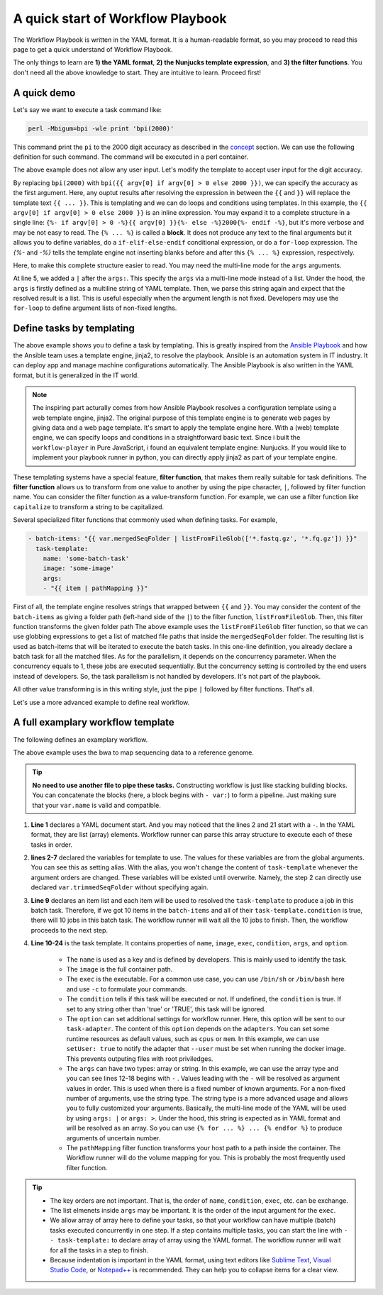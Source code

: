 ==================================
A quick start of Workflow Playbook
==================================

The Workflow Playbook is written in the YAML format. It is a human-readable format,
so you may proceed to read this page to get a quick understand of Workflow Playbook.

The only things to learn are **1) the YAML format**, **2) the Nunjucks template expression**, and **3) the filter functions**.
You don't need all the above knowledge to start. They are intuitive to learn. Proceed first!

.. seealso::

    If you are not familiar with the YAML format, you may see the `YAML syntax page <https://docs.ansible.com/ansible/latest/reference_appendices/YAMLSyntax.html>`_ and its see also section at the bottom of that page.
    For the Nunjucks template, please see `the Nunjucks templating <https://mozilla.github.io/nunjucks/templating.html>`_.


------------
A quick demo
------------

Let's say we want to execute a task command like:

.. code-block:: shell

    perl -Mbigum=bpi -wle print 'bpi(2000)'

This command print the ``pi`` to the 2000 digit accuracy as described in the `concept <concept.html>`_ section.
We can use the following definition for such command.
The command will be executed in a perl container.

.. code-block:: yaml
    :linenos:

    - task-template:
        name: calculate-pi
        image: perl
        exec: perl
        args:
        - "-Mbignum=bpi"
        - "-wle"
        - "print bpi(2000)"


The above example does not allow any user input. Let's modify the template to accept user input for the digit accuracy.


.. code-block:: yaml
    :linenos:

    - task-tempalte:
        name: calculate-pi
        image: perl
        exec: perl
        args:
        - "-Mbignum=bpi"
        - "-wle"
        - "print bpi({{ argv[0] if argv[0] > 0 else 2000 }})"

By replacing ``bpi(2000)`` with ``bpi({{ argv[0] if argv[0] > 0 else 2000 }})``, we can specify the accuracy as the first argument.
Here, any ouptut results after resolving the expression in between the ``{{`` and ``}}`` will replace the template text ``{{ ... }}``. This is templating and we can do loops and conditions using templates.
In this example, the ``{{ argv[0] if argv[0] > 0 else 2000 }}`` is an inline expression. You may expand it to a complete structure in a single line: ``{%- if argv[0] > 0 -%}{{ argv[0] }}{%- else -%}2000{%- endif -%}``, but it's more verbose and may be not easy to read.
The ``{% ... %}`` is called a **block**. It does not produce any text to the final arguments but it allows you to define variables, do a ``if-elif-else-endif`` conditional expression, or do a ``for-loop`` expression.
The `{%-` and `-%}` tells the template engine not inserting blanks before and after this ``{% ... %}`` expression, respectively.

Here, to make this complete structure easier to read. You may need the multi-line mode for the ``args`` arguments.

.. code-block:: yaml
    :linenos:

    - task-template:
        name: calculate-pi
        image: perl
        exec: perl
        args: |
          - "-Mbignum=bpi"
          - "-wle"
          {% if argv[0] %}
          - "print bpi({{ argv[0] }})"
          {% else %}
          - "print bpi(2000)"
          {% endif %}

At line 5, we added a ``|`` after the ``args:``. This specify the ``args`` via a multi-line mode instead of a list.
Under the hood, the ``args`` is firstly defined as a multiline string of YAML template. Then, we parse this string again and expect that the resolved result is a list. 
This is useful especially when the argument length is not fixed. Developers may use the ``for-loop`` to define argument lists of non-fixed lengths.

.. code-block:: yaml
    :linenos:

    args: |
      {% for element in collection %}
      - "{{element}}"
      {% endfor %}


.. seealso::
    
    There are many kinds of multi-line syntaxes, such as ``>``, ``>+``, ``|``, ``|+``, ``|-`` and others. They all have different meanings.
    For a more detailed multiline mode, please see `Multiline syntax in the YAML format <https://yaml-multiline.info/>`_

    For most of the time, you only use ``|`` and ``>-``. You use ``|`` after ``args:`` to specify arguments like the above example, and you use ``>-`` to specify a one liner argument, such as the command argument of ``bash -c``.


--------------------------
Define tasks by templating
--------------------------
The above example shows you to define a task by templating.
This is greatly inspired from the `Ansible Playbook <https://docs.ansible.com/ansible/latest/user_guide/playbooks.html>`_ and how the Ansible team uses a template engine, jinja2, to resolve the playbook. Ansible is an automation system in IT industry. It can deploy app and manage machine configurations automatically. The Ansible Playbook is also written in the YAML format, but it is generalized in the IT world.

.. note::

    The inspiring part acturally comes from how Ansible Playbook resolves a configuration template using a web template engine, jinja2.
    The original purpose of this template engine is to generate web pages by giving data and a web page template. It's smart to apply the template engine here.
    With a (web) template engine, we can specify loops and conditions in a straightforward basic text.
    Since i built the ``workflow-player`` in Pure JavaScript, i found an equivalent template engine: Nunjucks. If you would like to implement your playbook runner in python, you can directly apply jinja2 as part of your template engine.

These templating systems have a special feature, **filter function**, that makes them really suitable for task definitions.
The **filter function** allows us to transform from one value to another by using the pipe character, ``|``, followed by filter function name.
You can consider the filter function as a value-transform function.
For example, we can use a filter function like ``capitalize`` to transform a string to be capitalized.

Several specialized filter functions that commonly used when defining tasks. For example,

.. code-block:: yaml

    - batch-items: "{{ var.mergedSeqFolder | listFromFileGlob(['*.fastq.gz', '*.fq.gz']) }}"
      task-template:
        name: 'some-batch-task'
        image: 'some-image'
        args:
        - "{{ item | pathMapping }}"

First of all, the template engine resolves strings that wrapped between ``{{`` and ``}}``.
You may consider the content of the ``batch-items`` as giving a folder path (left-hand side of the ``|``) to the filter function, ``listFromFileGlob``.
Then, this filter function transforms the given folder path 
The above example uses the ``listFromFileGlob`` filter function, so that we can use globbing expressions to get a list of matched file paths that inside the ``mergedSeqFolder`` folder.
The resulting list is used as batch-items that will be iterated to execute the batch tasks. In this one-line definition, you already declare a batch task for all the matched files. As for the parallelism, it depends on the concurrency parameter. When the concurrency equals to 1, these jobs are executed sequentially. But the concurrency setting is controlled by the end users instead of developers. So, the task parallelism is not handled by developers. It's not part of the playbook.

All other value transforming is in this writing style, just the pipe ``|`` followed by filter functions. That's all.

Let's use a more advanced example to define real workflow.

----------------------------------
A full examplary workflow template
----------------------------------

The following defines an examplary workflow.

.. code-block:: yaml
    :linenos:

    ---
    - var: # This is a step 1 task
        # This trimmedSeqFolder folder contains all the trimmed sequence files.
        trimmedSeqFolder: "{{ argv[0] }}"
        # A folder that contains one reference genome file: refgenome.fa (other files in this folder are bwa indexed files)
        # a refgenome folder expects only one *.fa file.
        refGenomeFolder: "{{ argv[1] }}" 
      # This is a batch task containing multiple jobs.
      batch-items: "{{ var.trimmedSeqFolder | listFromFileGlob(['*_trimmed.fq']) | sort }}"
      task-template:
        name: run-bwa
        condition: "{{ true if item}}"
        image: quay.io/biocontainers/bwa:0.7.17--ha92aebf_3
        exec: bwa
        args:
        - aln
        - -t
        - "{{ option.cpus }}"
        - -f
        - "{{ var.trimmedSeqFolder | suffix('/' + path.basename(item, '_trimmed.fq') + '.sai') | pathMapping }}"
        - "{{ var.refGenomeFolder | listFromFileGlob(['*.fa']) | sort | first | pathMapping }}"
        - "{{ item | pathMapping}}" # The trimmed fastq file.
        option:
          setUser: true
    - task-template: 'another-template' # This is a task of step 2.
      args:
    ...

The above example uses the bwa to map sequencing data to a reference genome.

.. tip::

    **No need to use another file to pipe these tasks.** Constructing workflow is just like stacking building blocks.
    You can concatenate the blocks (here, a block begins with ``- var:``) to form a pipeline. Just making sure that your ``var.name`` is valid and compatible.

1. **Line 1** declares a YAML document start. And you may noticed that the lines 2 and 21 start with a ``-``. In the YAML format, they are list (array) elements. Workflow runner can parse this array structure to execute each of these tasks in order.

2. **lines 2-7** declared the variables for template to use. The values for these variables are from the global arguments. You can see this as setting alias. With the alias, you won't change the content of ``task-template`` whenever the argument orders are changed. These variables will be existed until overwrite. Namely, the step 2 can directly use declared ``var.trimmedSeqFolder`` without specifying again.

3. **Line 9** declares an item list and each item will be used to resolved the ``task-template`` to produce a job in this batch task. Therefore, if we got 10 items in the ``batch-items`` and all of their ``task-template.condition`` is true, there will 10 jobs in this batch task. The workflow runner will wait all the 10 jobs to finish. Then, the workflow proceeds to the next step.

4. **Line 10-24** is the task template. It contains properties of ``name``, ``image``, ``exec``, ``condition``, ``args``, and ``option``.
    
    * The ``name`` is used as a key and is defined by developers. This is mainly used to identify the task.
    * The ``image`` is the full container path.
    * The ``exec`` is the executable. For a common use case, you can use ``/bin/sh`` or ``/bin/bash`` here and use ``-c`` to formulate your commands.
    * The ``condition`` tells if this task will be executed or not. If undefined, the ``condition`` is true. If set to any string other than 'true' or 'TRUE', this task will be ignored.
    * The ``option`` can set additional settings for workflow runner. Here, this option will be sent to our ``task-adapter``.
      The content of this ``option`` depends on the ``adapters``. You can set some runtime resources as default values, such as ``cpus`` or ``mem``.
      In this example, we can use ``setUser: true`` to notify the adapter that ``--user`` must be set when running the docker image.
      This prevents outputing files with root priviledges.
    * The ``args`` can have two types: array or string. In this example, we can use the array type and you can see lines 12-18 begins with ``-`` .
      Values leading with the ``-`` will be resolved as argument values in order. This is used when there is a fixed number of known arguments. For a non-fixed number of arguments, use the string type. The string type is a more advanced usage and allows you to fully customized your arguments. Basically, the multi-line mode of the YAML will be used by using ``args: |`` or ``args: >``.  Under the hood, this string is expected as in YAML format and will be resolved as an array. So you can use ``{% for ... %} ... {% endfor %}`` to produce arguments of uncertain number.
    * The ``pathMapping`` filter function transforms your host path to a path inside the container. The Workflow runner will do the volume mapping for you. This is probably the most frequently used filter function.

.. tip::

    * The key orders are not important. That is, the order of ``name``, ``condition``, ``exec``, etc. can be exchange.
    * The list elmenets inside ``args`` may be important. It is the order of the input argument for the ``exec``.
    * We allow array of array here to define your tasks, so that your workflow can have multiple (batch) tasks executed concurrently in one step. If a step contains multiple tasks, you can start the line with ``- - task-template:`` to declare array of array using the YAML format. The workflow runner will wait for all the tasks in a step to finish.
    * Because indentation is important in the YAML format, using text editors like `Sublime Text <https://www.sublimetext.com/>`_, `Visual Studio Code <https://code.visualstudio.com/>`_, or `Notepad++ <https://notepad-plus-plus.org/en>`_ is recommended. They can help you to collapse items for a clear view.


